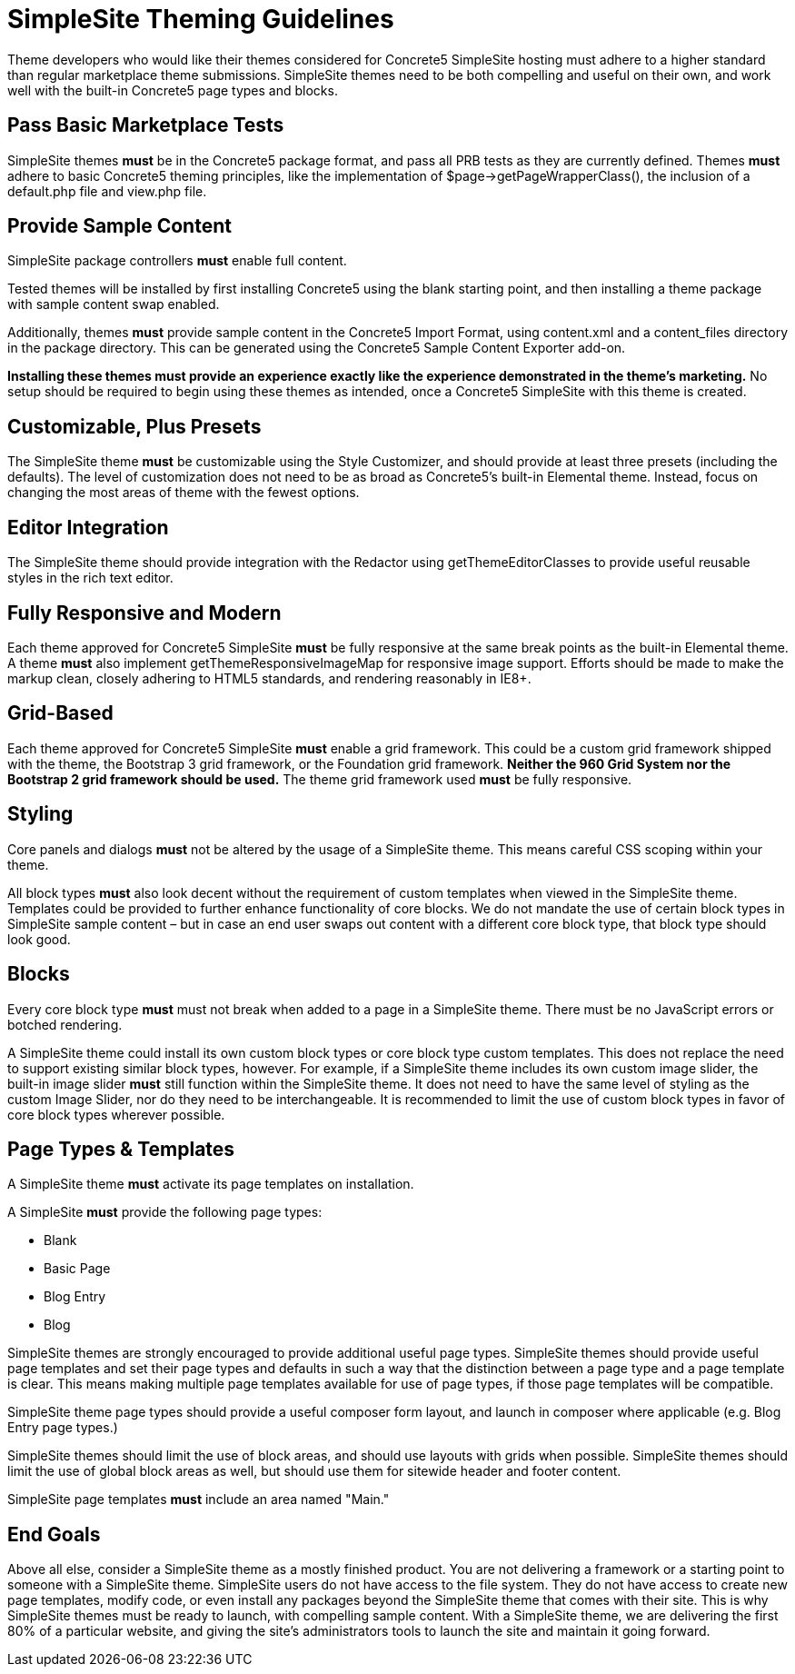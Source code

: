 = SimpleSite Theming Guidelines

Theme developers who would like their themes considered for Concrete5 SimpleSite hosting must adhere to a higher standard than regular marketplace theme submissions. SimpleSite themes need to be both compelling and useful on their own, and work well with the built-in Concrete5 page types and blocks.

== Pass Basic Marketplace Tests

SimpleSite themes *must* be in the Concrete5 package format, and pass all PRB tests as they are currently defined. Themes *must* adhere to basic Concrete5 theming principles, like the implementation of $page->getPageWrapperClass(), the inclusion of a default.php file and view.php file.

== Provide Sample Content

SimpleSite package controllers *must* enable full content.

Tested themes will be installed by first installing Concrete5 using the blank starting point, and then installing a theme package with sample content swap enabled.

Additionally, themes *must* provide sample content in the Concrete5 Import Format, using content.xml and a content_files directory in the package directory. This can be generated using the Concrete5 Sample Content Exporter add-on.

*Installing these themes must provide an experience exactly like the experience demonstrated in the theme's marketing.* No setup should be required to begin using these themes as intended, once a Concrete5 SimpleSite with this theme is created.

== Customizable, Plus Presets

The SimpleSite theme *must* be customizable using the Style Customizer, and should provide at least three presets (including the defaults). The level of customization does not need to be as broad as Concrete5's built-in Elemental theme. Instead, focus on changing the most areas of theme with the fewest options.

== Editor Integration

The SimpleSite theme should provide integration with the Redactor using getThemeEditorClasses to provide useful reusable styles in the rich text editor.

== Fully Responsive and Modern

Each theme approved for Concrete5 SimpleSite *must* be fully responsive at the same break points as the built-in Elemental theme. A theme *must* also implement getThemeResponsiveImageMap for responsive image support. Efforts should be made to make the markup clean, closely adhering to HTML5 standards, and rendering reasonably in IE8+.

== Grid-Based

Each theme approved for Concrete5 SimpleSite *must* enable a grid framework. This could be a custom grid framework shipped with the theme, the Bootstrap 3 grid framework, or the Foundation grid framework. *Neither the 960 Grid System nor the Bootstrap 2 grid framework should be used.* The theme grid framework used *must* be fully responsive.

== Styling

Core panels and dialogs *must* not be altered by the usage of a SimpleSite theme. This means careful CSS scoping within your theme.

All block types *must* also look decent without the requirement of custom templates when viewed in the SimpleSite theme. Templates could be provided to further enhance functionality of core blocks. We do not mandate the use of certain block types in SimpleSite sample content – but in case an end user swaps out content with a different core block type, that block type should look good.

== Blocks

Every core block type *must* must not break when added to a page in a SimpleSite theme. There must be no JavaScript errors or botched rendering.

A SimpleSite theme could install its own custom block types or core block type custom templates. This does not replace the need to support existing similar block types, however. For example, if a SimpleSite theme includes its own custom image slider, the built-in image slider *must* still function within the SimpleSite theme. It does not need to have the same level of styling as the custom Image Slider, nor do they need to be interchangeable. It is recommended to limit the use of custom block types in favor of core block types wherever possible.

== Page Types & Templates

A SimpleSite theme *must* activate its page templates on installation.

A SimpleSite *must* provide the following page types:

* Blank
* Basic Page
* Blog Entry
* Blog

SimpleSite themes are strongly encouraged to provide additional useful page types. SimpleSite themes should provide useful page templates and set their page types and defaults in such a way that the distinction between a page type and a page template is clear. This means making multiple page templates available for use of page types, if those page templates will be compatible.

SimpleSite theme page types should provide a useful composer form layout, and launch in composer where applicable (e.g. Blog Entry page types.)

SimpleSite themes should limit the use of block areas, and should use layouts with grids when possible. SimpleSite themes should limit the use of global block areas as well, but should use them for sitewide header and footer content.

SimpleSite page templates *must* include an area named "Main."

== End Goals

Above all else, consider a SimpleSite theme as a mostly finished product. You are not delivering a framework or a starting point to someone with a SimpleSite theme. SimpleSite users do not have access to the file system. They do not have access to create new page templates, modify code, or even install any packages beyond the SimpleSite theme that comes with their site. This is why SimpleSite themes must be ready to launch, with compelling sample content. With a SimpleSite theme, we are delivering the first 80% of a particular website, and giving the site's administrators tools to launch the site and maintain it going forward.
